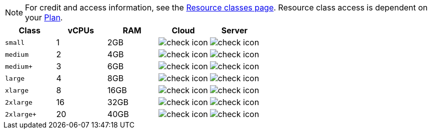 NOTE: For credit and access information, see the link:https://circleci.com/product/features/resource-classes/[Resource classes page]. Resource class access is dependent on your xref:guides:plans-pricing:plan-overview.adoc[Plan].

[.table.table-striped]
[cols=5*, options="header", stripes=even]
|===
| Class | vCPUs | RAM | Cloud | Server

| `small`
| 1
| 2GB
| image:guides:ROOT:icons/check.svg[check icon]
| image:guides:ROOT:icons/check.svg[check icon]

| `medium`
| 2
| 4GB
| image:guides:ROOT:icons/check.svg[check icon]
| image:guides:ROOT:icons/check.svg[check icon]

| `medium+`
| 3
| 6GB
| image:guides:ROOT:icons/check.svg[check icon]
| image:guides:ROOT:icons/check.svg[check icon]

| `large`
| 4
| 8GB
| image:guides:ROOT:icons/check.svg[check icon]
| image:guides:ROOT:icons/check.svg[check icon]

| `xlarge`
| 8
| 16GB
| image:guides:ROOT:icons/check.svg[check icon]
| image:guides:ROOT:icons/check.svg[check icon]

| `2xlarge`
| 16
| 32GB
| image:guides:ROOT:icons/check.svg[check icon]
| image:guides:ROOT:icons/check.svg[check icon]

| `2xlarge+`
| 20
| 40GB
| image:guides:ROOT:icons/check.svg[check icon]
| image:guides:ROOT:icons/check.svg[check icon]
|===
